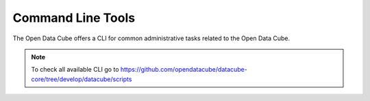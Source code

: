 Command Line Tools
******************

The Open Data Cube offers a CLI for common administrative tasks related to the Open Data Cube.


.. click:: datacube.scripts.cli_app:cli
   :prog: datacube
   :nested: full

.. click:: datacube.scripts.search_tool:cli
   :prog: datacube-search
   :nested: full


.. note::

    To check all available CLI go to https://github.com/opendatacube/datacube-core/tree/develop/datacube/scripts
